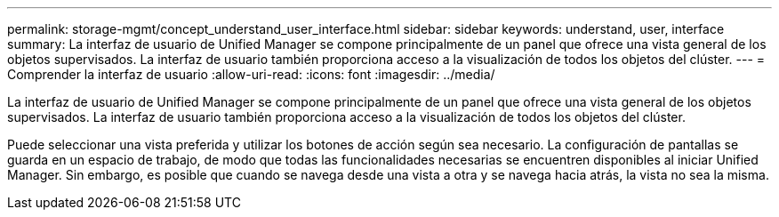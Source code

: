 ---
permalink: storage-mgmt/concept_understand_user_interface.html 
sidebar: sidebar 
keywords: understand, user, interface 
summary: La interfaz de usuario de Unified Manager se compone principalmente de un panel que ofrece una vista general de los objetos supervisados. La interfaz de usuario también proporciona acceso a la visualización de todos los objetos del clúster. 
---
= Comprender la interfaz de usuario
:allow-uri-read: 
:icons: font
:imagesdir: ../media/


[role="lead"]
La interfaz de usuario de Unified Manager se compone principalmente de un panel que ofrece una vista general de los objetos supervisados. La interfaz de usuario también proporciona acceso a la visualización de todos los objetos del clúster.

Puede seleccionar una vista preferida y utilizar los botones de acción según sea necesario. La configuración de pantallas se guarda en un espacio de trabajo, de modo que todas las funcionalidades necesarias se encuentren disponibles al iniciar Unified Manager. Sin embargo, es posible que cuando se navega desde una vista a otra y se navega hacia atrás, la vista no sea la misma.
